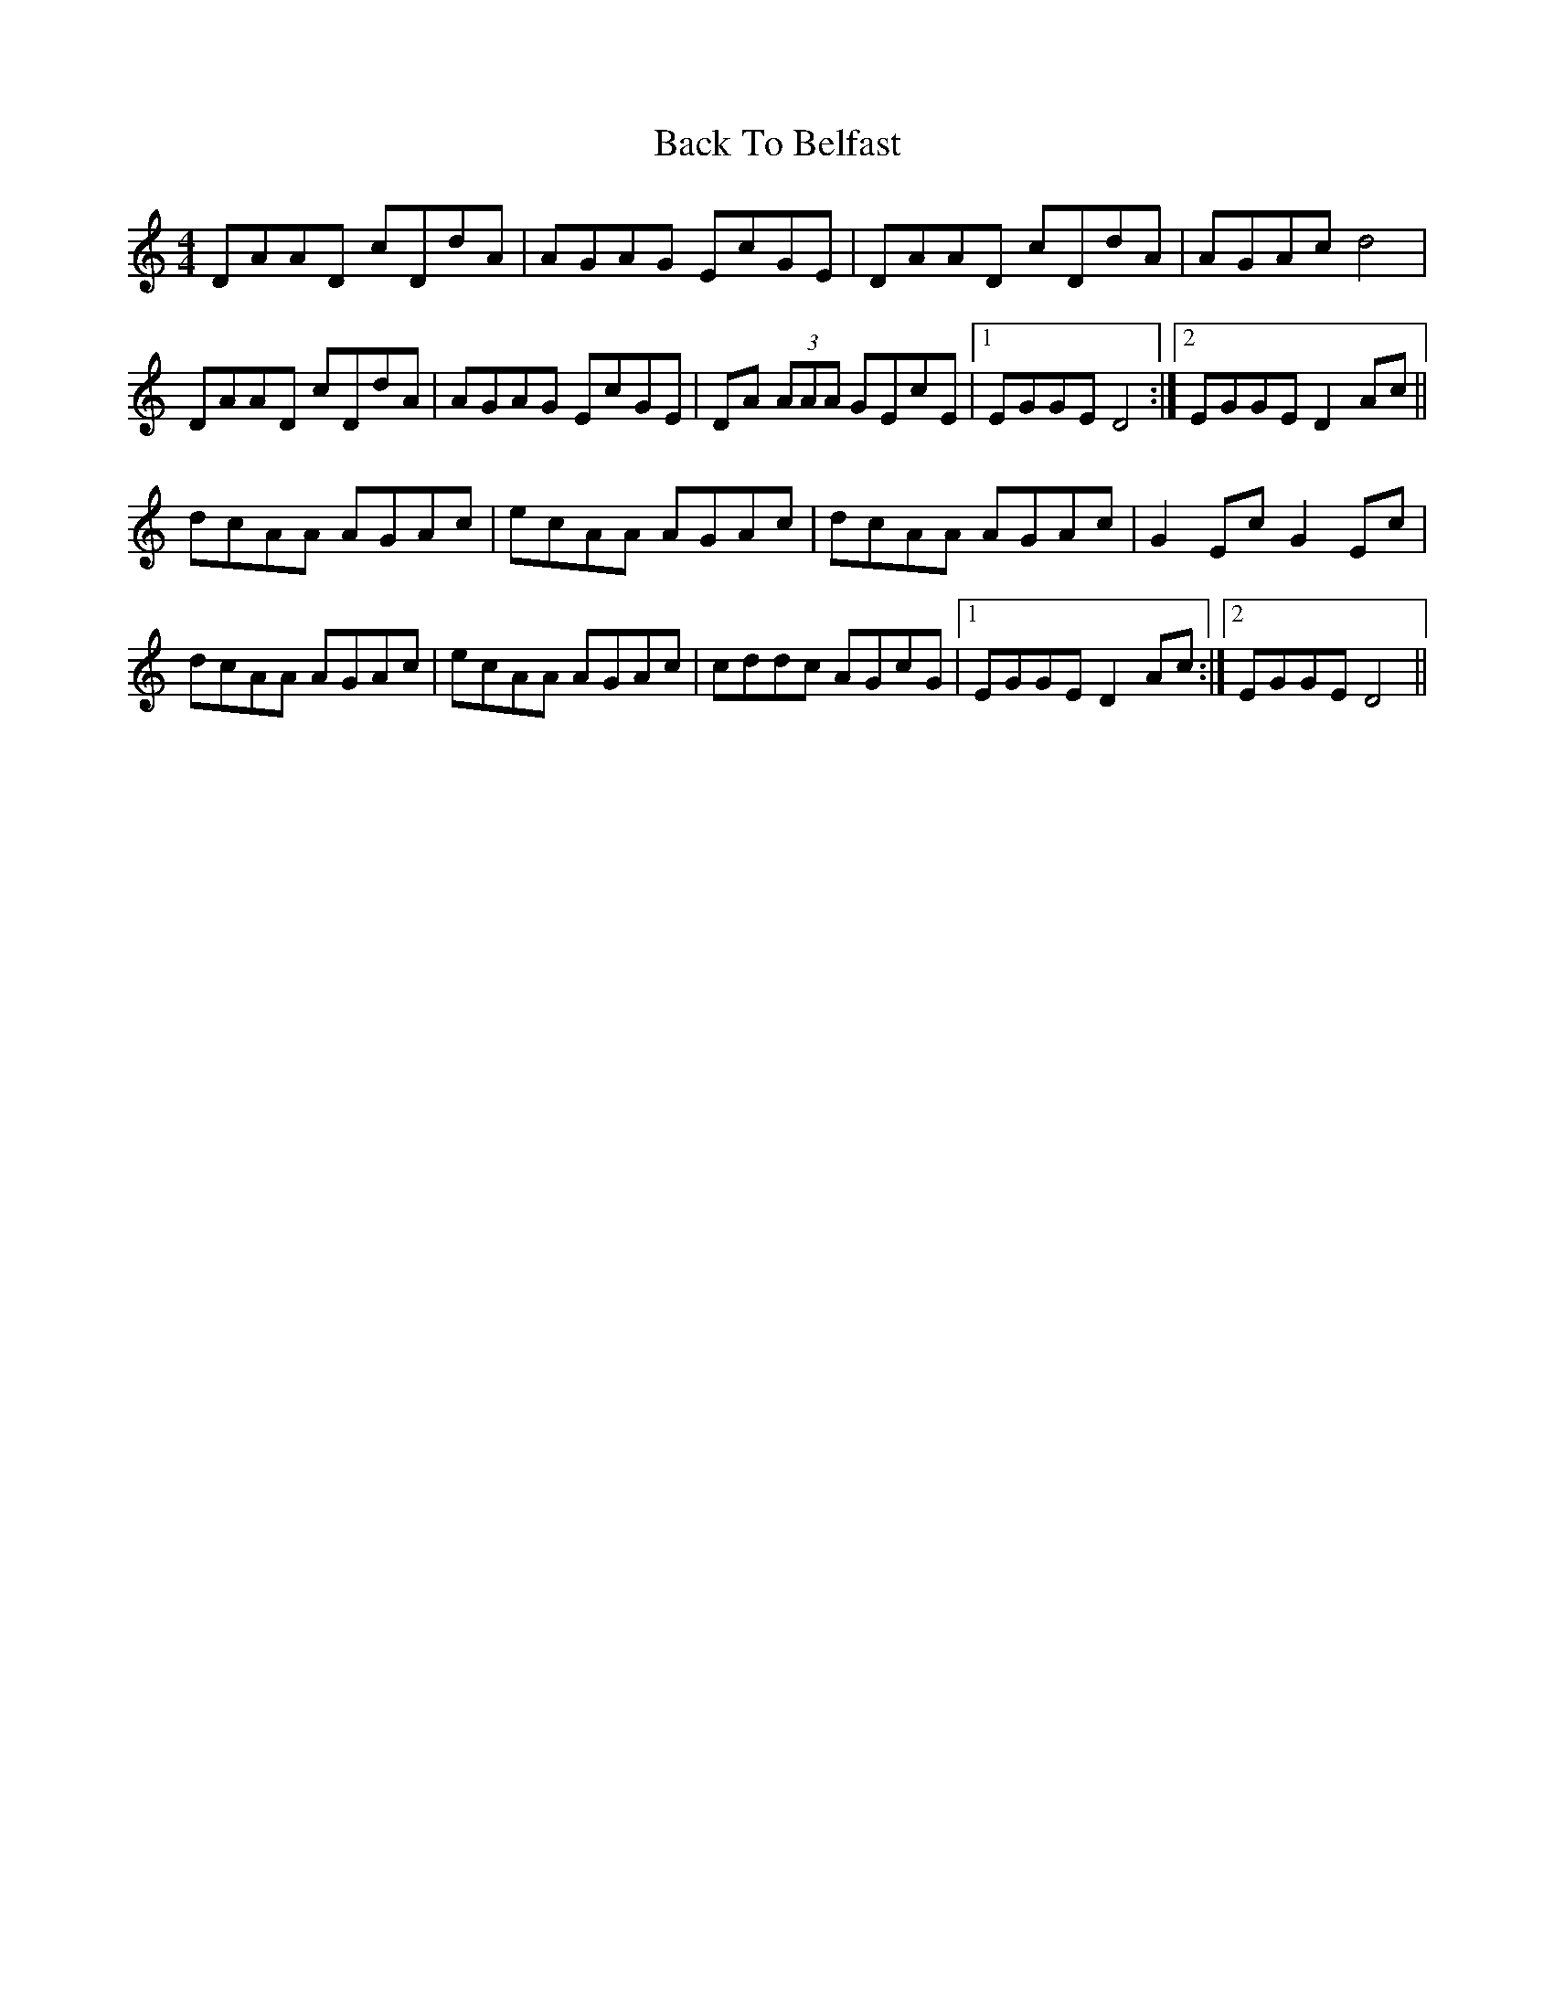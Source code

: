 X: 2290
T: Back To Belfast
R: reel
M: 4/4
K: Ddorian
DAAD cDdA|AGAG EcGE|DAAD cDdA|AGAc d4|
DAAD cDdA|AGAG EcGE|DA (3AAA GEcE|1 EGGE D4:|2 EGGE D2 Ac||
dcAA AGAc|ecAA AGAc|dcAA AGAc|G2 Ec G2 Ec|
dcAA AGAc|ecAA AGAc|cddc AGcG|1 EGGE D2 Ac:|2 EGGE D4||

